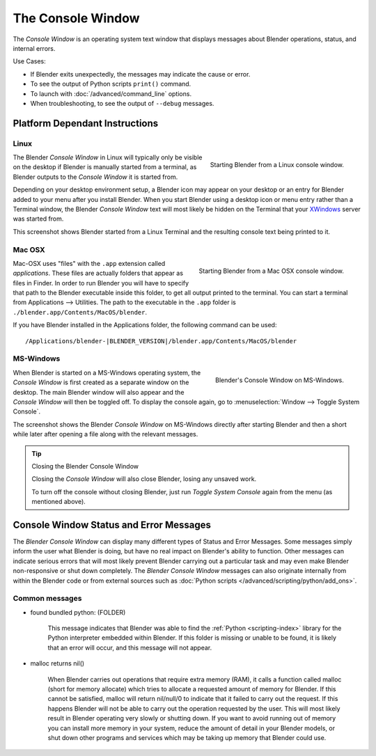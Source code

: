 
..    TODO/Review: {{review|text=we need command line options for this page,
                     explained and some examples for rendering, opening Blender with debug flag,
                     and how to open Blender for screencasts/screenshots}} .


******************
The Console Window
******************

The *Console Window* is an operating system text window that displays messages about
Blender operations, status, and internal errors.


Use Cases:

- If Blender exits unexpectedly, the messages may indicate the cause or error.
- To see the output of Python scripts ``print()`` command.
- To launch with :doc:`/advanced/command_line` options.
- When troubleshooting, to see the output of ``--debug`` messages.

Platform Dependant Instructions
===============================

Linux
-----

.. figure:: /images/interface-window_system-console-linux.jpg
   :align: right
   :width: 360px

   Starting Blender from a Linux console window.


The Blender *Console Window* in Linux will typically only be visible on the desktop
if Blender is manually started from a terminal, as Blender outputs to the
*Console Window* it is started from.

Depending on your desktop environment setup, a Blender icon may appear on your desktop or an
entry for Blender added to your menu after you install Blender.
When you start Blender using a desktop icon or menu entry rather than a Terminal window, the
Blender *Console Window* text will most likely be hidden on the Terminal that your
`XWindows <https://en.wikipedia.org/wiki/Xwindows>`__ server was started from.

This screenshot shows Blender started from a Linux Terminal and the
resulting console text being printed to it.


Mac OSX
-------

.. figure:: /images/interface-window_system-console-mac.jpg
   :align: right
   :width: 360px

   Starting Blender from a Mac OSX console window.


Mac-OSX uses "files" with the ``.app`` extension called *applications*.
These files are actually folders that appear as files in Finder.
In order to run Blender you will have to specify that path to the Blender executable inside this folder,
to get all output printed to the terminal.
You can start a terminal from Applications --> Utilities.
The path to the executable in the ``.app`` folder is ``./blender.app/Contents/MacOS/blender``.

If you have Blender installed in the Applications folder,
the following command can be used:

.. parsed-literal:: /Applications/blender-\ |BLENDER_VERSION|/blender.app/Contents/MacOS/blender


MS-Windows
----------

.. figure:: /images/interface-window_system-console-windows.jpg
   :align: right
   :width: 360px

   Blender's Console Window on MS-Windows.


When Blender is started on a MS-Windows operating system,
the *Console Window* is first created as a separate window on the desktop.
The main Blender window will also appear and the *Console Window* will then be toggled off.
To display the console again, go to :menuselection:`Window --> Toggle System Console`.

The screenshot shows the Blender *Console Window* on MS-Windows
directly after starting Blender and then a short while later after opening a file along with
the relevant messages.


.. tip:: Closing the Blender Console Window

   Closing the *Console Window* will also close Blender, losing any unsaved work.

   To turn off the console without closing Blender,
   just run *Toggle System Console* again from the menu (as mentioned above).


Console Window Status and Error Messages
========================================

The *Blender Console Window* can display many different types of Status and Error Messages.
Some messages simply inform the user what Blender is doing, but have no real impact on Blender's ability to function.
Other messages can indicate serious errors that will most likely prevent Blender carrying out a particular task and
may even make Blender non-responsive or shut down completely. The *Blender Console Window* messages can
also originate internally from within the Blender code or from external sources such as
:doc:`Python scripts </advanced/scripting/python/add_ons>`.


Common messages
---------------

- found bundled python: (FOLDER)

   This message indicates that Blender was able to find the :ref:`Python <scripting-index>`
   library for the Python interpreter embedded within Blender.
   If this folder is missing or unable to be found,
   it is likely that an error will occur, and this message will not appear.

- malloc returns nil()

   When Blender carries out operations that require extra memory (RAM), it calls a function called malloc
   (short for memory allocate) which tries to allocate a requested amount of memory for Blender.
   If this cannot be satisfied, malloc will return nil/null/0 to indicate that it failed to carry out the request.
   If this happens Blender will not be able to carry out the operation requested by the user.
   This will most likely result in Blender operating very slowly or shutting down.
   If you want to avoid running out of memory you can install more memory in your system,
   reduce the amount of detail in your Blender models,
   or shut down other programs and services which may be taking up memory that Blender could use.
